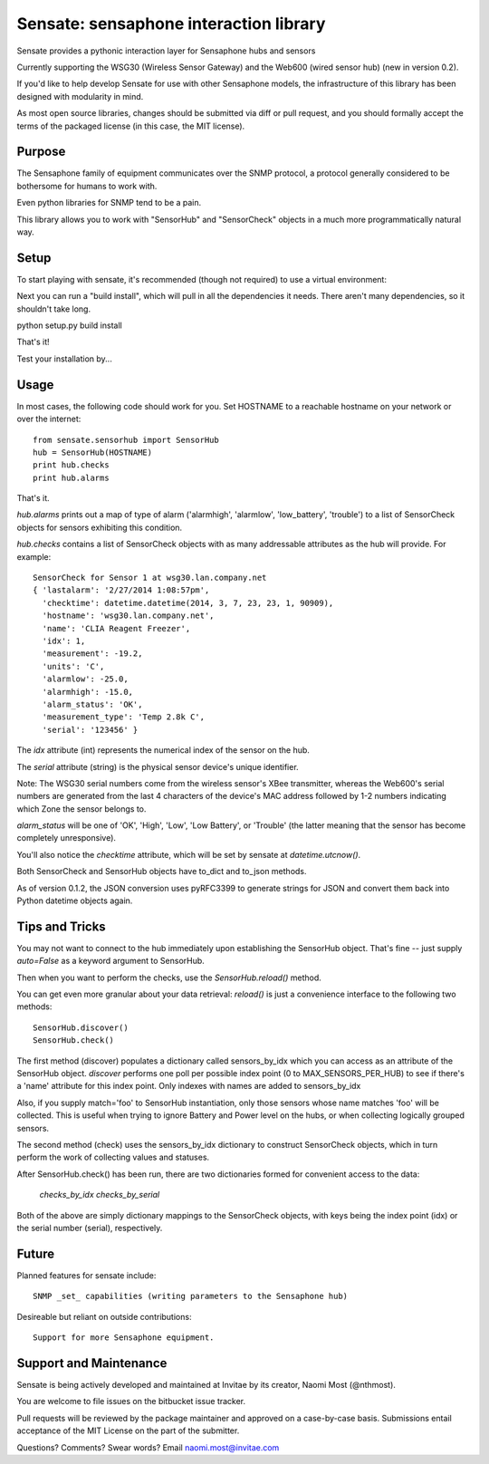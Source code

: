 ***************************************
Sensate: sensaphone interaction library
***************************************

Sensate provides a pythonic interaction layer for Sensaphone hubs
and sensors

Currently supporting the WSG30 (Wireless Sensor Gateway) and the 
Web600 (wired sensor hub) (new in version 0.2).

If you'd like to help develop Sensate for use with other Sensaphone 
models, the infrastructure of this library has been designed with 
modularity in mind.  


As most open source libraries, changes should be submitted via
diff or pull request, and you should formally accept the terms of
the packaged license (in this case, the MIT license).


Purpose
-------

The Sensaphone family of equipment communicates over the SNMP protocol,
a protocol generally considered to be bothersome for humans to work with.

Even python libraries for SNMP tend to be a pain.

This library allows you to work with "SensorHub" and "SensorCheck" objects
in a much more programmatically natural way.


Setup
-----

To start playing with sensate, it's recommended (though not required) to
use a virtual environment:


Next you can run a "build install", which will pull in all the dependencies
it needs. There aren't many dependencies, so it shouldn't take long.

python setup.py build install

That's it!

Test your installation by...


Usage
-----

In most cases, the following code should work for you. Set HOSTNAME to a 
reachable hostname on your network or over the internet::

    from sensate.sensorhub import SensorHub
    hub = SensorHub(HOSTNAME)
    print hub.checks
    print hub.alarms

That's it.

`hub.alarms` prints out a map of type of alarm ('alarmhigh', 'alarmlow', 'low_battery',
'trouble') to a list of SensorCheck objects for sensors exhibiting this condition.  

`hub.checks` contains a list of SensorCheck objects with as many
addressable attributes as the hub will provide.  For example::

   SensorCheck for Sensor 1 at wsg30.lan.company.net
   { 'lastalarm': '2/27/2014 1:08:57pm', 
     'checktime': datetime.datetime(2014, 3, 7, 23, 23, 1, 90909), 
     'hostname': 'wsg30.lan.company.net',
     'name': 'CLIA Reagent Freezer', 
     'idx': 1, 
     'measurement': -19.2, 
     'units': 'C', 
     'alarmlow': -25.0, 
     'alarmhigh': -15.0, 
     'alarm_status': 'OK',
     'measurement_type': 'Temp 2.8k C',
     'serial': '123456' }

The `idx` attribute (int) represents the numerical index of the sensor on the hub.

The `serial` attribute (string) is the physical sensor device's unique identifier.

Note: The WSG30 serial numbers come from the wireless sensor's XBee transmitter, whereas
the Web600's serial numbers are generated from the last 4 characters of the device's
MAC address followed by 1-2 numbers indicating which Zone the sensor belongs to.

`alarm_status` will be one of 'OK', 'High', 'Low', 'Low Battery', or 'Trouble' 
(the latter meaning that the sensor has become completely unresponsive).

You'll also notice the `checktime` attribute, which will be set by sensate
at `datetime.utcnow()`.

Both SensorCheck and SensorHub objects have to_dict and to_json methods.

As of version 0.1.2, the JSON conversion uses pyRFC3399 to generate strings for
JSON and convert them back into Python datetime objects again.


Tips and Tricks
---------------

You may not want to connect to the hub immediately upon establishing the SensorHub
object. That's fine -- just supply `auto=False` as a keyword argument to SensorHub.

Then when you want to perform the checks, use the `SensorHub.reload()` method.

You can get even more granular about your data retrieval: `reload()` is just a
convenience interface to the following two methods::

  SensorHub.discover()
  SensorHub.check()

The first method (discover) populates a dictionary called sensors_by_idx which you
can access as an attribute of the SensorHub object. `discover` performs one poll
per possible index point (0 to MAX_SENSORS_PER_HUB) to see if there's a 'name' 
attribute for this index point. Only indexes with names are added to sensors_by_idx

Also, if you supply match='foo' to SensorHub instantiation, only those sensors
whose name matches 'foo' will be collected. This is useful when trying to ignore
Battery and Power level on the hubs, or when collecting logically grouped sensors.

The second method (check) uses the sensors_by_idx dictionary to construct SensorCheck
objects, which in turn perform the work of collecting values and statuses.

After SensorHub.check() has been run, there are two dictionaries formed for 
convenient access to the data:

  `checks_by_idx`
  `checks_by_serial`

Both of the above are simply dictionary mappings to the SensorCheck objects, 
with keys being the index point (idx) or the serial number (serial), respectively.


Future
------

Planned features for sensate include::

  SNMP _set_ capabilities (writing parameters to the Sensaphone hub)


Desireable but reliant on outside contributions::

  Support for more Sensaphone equipment.


Support and Maintenance
-----------------------

Sensate is being actively developed and maintained at Invitae by its creator,
Naomi Most (@nthmost).  

You are welcome to file issues on the bitbucket issue tracker. 

Pull requests will be reviewed by the package maintainer and approved on a 
case-by-case basis.  Submissions entail acceptance of the MIT License on the
part of the submitter.

Questions? Comments? Swear words?  Email naomi.most@invitae.com


